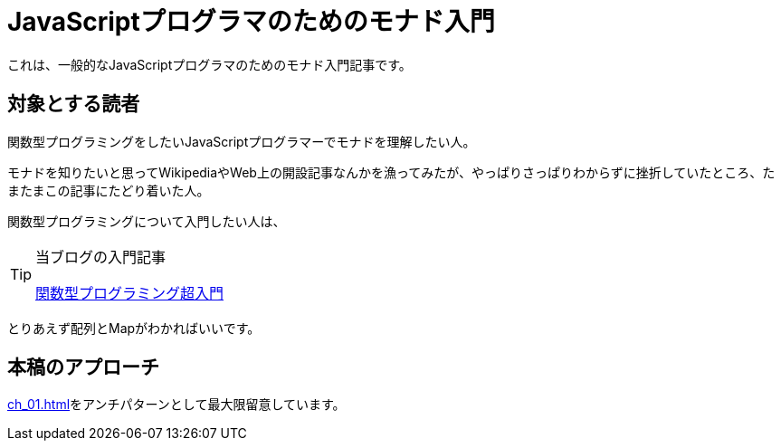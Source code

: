 
= JavaScriptプログラマのためのモナド入門
ifndef::stem[:stem: latexmath]
ifndef::imagesdir[:imagesdir: ./img/]

これは、一般的なJavaScriptプログラマのためのモナド入門記事です。

== 対象とする読者

関数型プログラミングをしたいJavaScriptプログラマーでモナドを理解したい人。

モナドを知りたいと思ってWikipediaやWeb上の開設記事なんかを漁ってみたが、やっぱりさっぱりわからずに挫折していたところ、たまたまこの記事にたどり着いた人。

関数型プログラミングについて入門したい人は、


[TIP]
.当ブログの入門記事
====
https://kentechdoc.blogspot.com/2018/06/day-jsvar-s-0for-var-n-1-n-b-const-s2-1.html[関数型プログラミング超入門]
====



とりあえず配列とMapがわかればいいです。

== 本稿のアプローチ

<<ch_01.adoc#_モナドを理解するのが難しい理由>>をアンチパターンとして最大限留意しています。
